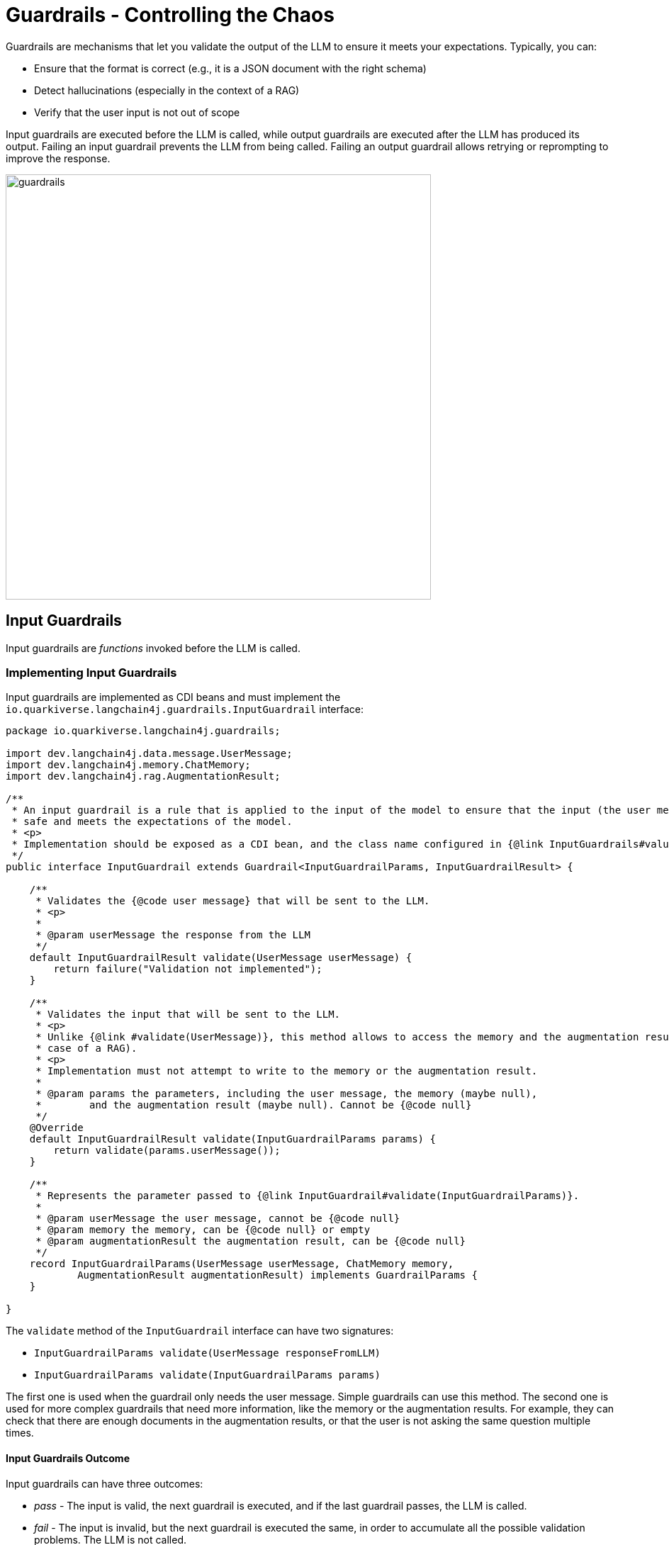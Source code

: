 = Guardrails - Controlling the Chaos

Guardrails are mechanisms that let you validate the output of the LLM to ensure it meets your expectations.
Typically, you can:

- Ensure that the format is correct (e.g., it is a JSON document with the right schema)
- Detect hallucinations (especially in the context of a RAG)
- Verify that the user input is not out of scope

Input guardrails are executed before the LLM is called, while output guardrails are executed after the LLM has produced its output.
Failing an input guardrail prevents the LLM from being called.
Failing an output guardrail allows retrying or reprompting to improve the response.

image::guardrails.png[width=600,align="center"]

== Input Guardrails

Input guardrails are _functions_ invoked before the LLM is called.

=== Implementing Input Guardrails

Input guardrails are implemented as CDI beans and must implement the `io.quarkiverse.langchain4j.guardrails.InputGuardrail` interface:

[source,java]
----
package io.quarkiverse.langchain4j.guardrails;

import dev.langchain4j.data.message.UserMessage;
import dev.langchain4j.memory.ChatMemory;
import dev.langchain4j.rag.AugmentationResult;

/**
 * An input guardrail is a rule that is applied to the input of the model to ensure that the input (the user message) is
 * safe and meets the expectations of the model.
 * <p>
 * Implementation should be exposed as a CDI bean, and the class name configured in {@link InputGuardrails#value()} annotation.
 */
public interface InputGuardrail extends Guardrail<InputGuardrailParams, InputGuardrailResult> {

    /**
     * Validates the {@code user message} that will be sent to the LLM.
     * <p>
     *
     * @param userMessage the response from the LLM
     */
    default InputGuardrailResult validate(UserMessage userMessage) {
        return failure("Validation not implemented");
    }

    /**
     * Validates the input that will be sent to the LLM.
     * <p>
     * Unlike {@link #validate(UserMessage)}, this method allows to access the memory and the augmentation result (in the
     * case of a RAG).
     * <p>
     * Implementation must not attempt to write to the memory or the augmentation result.
     *
     * @param params the parameters, including the user message, the memory (maybe null),
     *        and the augmentation result (maybe null). Cannot be {@code null}
     */
    @Override
    default InputGuardrailResult validate(InputGuardrailParams params) {
        return validate(params.userMessage());
    }

    /**
     * Represents the parameter passed to {@link InputGuardrail#validate(InputGuardrailParams)}.
     *
     * @param userMessage the user message, cannot be {@code null}
     * @param memory the memory, can be {@code null} or empty
     * @param augmentationResult the augmentation result, can be {@code null}
     */
    record InputGuardrailParams(UserMessage userMessage, ChatMemory memory,
            AugmentationResult augmentationResult) implements GuardrailParams {
    }

}

----

The `validate` method of the `InputGuardrail` interface can have two signatures:

- `InputGuardrailParams validate(UserMessage responseFromLLM)`
- `InputGuardrailParams validate(InputGuardrailParams params)`

The first one is used when the guardrail only needs the user message.
Simple guardrails can use this method.
The second one is used for more complex guardrails that need more information, like the memory or the augmentation results.
For example, they can check that there are enough documents in the augmentation results, or that the user is not asking the same question multiple times.

==== Input Guardrails Outcome

Input guardrails can have three outcomes:

- _pass_ - The input is valid, the next guardrail is executed, and if the last guardrail passes, the LLM is called.
- _fail_ - The input is invalid, but the next guardrail is executed the same, in order to accumulate all the possible validation problems. The LLM is not called.
- _fatal_ - The input is invalid, the next guardrail is **not** executed, and the error is rethrown. The LLM is not called.

==== Input Guardrails Scopes

Input guardrails are CDI beans.
They can be in any CDI scope, including request scope, application scope, or session scope.

The scope of the guardrail is important as it defines the lifecycle of the guardrail, especially when the guardrail is stateful.

=== Declaring Input Guardrails

Input guardrails are declared on the AI Service interface.
You can declare output guardrails in two ways:

- By annotating the AI Service interface with `@InputGuardrails` and listing the guardrails - these guardrails will be applied to all the methods of the AI Service.
- By annotating the method of the AI Service with `@InputGuardrails` and listing the guardrails - these guardrails will be applied to this method only.

NOTE: Method guardrails take precedence over class guardrails.

Here is an example of an AI Service interface with input guardrails:

[source,java]
----
import dev.langchain4j.service.SystemMessage;
import io.quarkiverse.langchain4j.RegisterAiService;
import io.quarkiverse.langchain4j.guardrails.OutputGuardrails;
import jakarta.enterprise.context.SessionScoped;

@RegisterAiService(retrievalAugmentor = Retriever.class)
@SystemMessage("""
    You are Mona, a chatbot answering questions about a museum. Be polite, concise, and helpful.
""")
@SessionScoped
public interface ChatBot {

    @InputGuardrails(InScopeGuard.class)
    String chat(String question);

}
----

==== Input Guardrail Chain

You can declare multiple guardrails.
In this case, a chain is created, and the guardrails are executed in the order they are declared.
Thus, the order of the guardrails is important.

[source,java]
----
@RegisterAiService
@SystemMessage("""
    You are simulating fights between a superhero and a supervillain.
""")
public interface Simulator {

    @UserMessage("""
        Simulate a fight between:
        - a hero: {hero}
        - a villain: {villain}
    """)
    @InputGuardrails({VerifyHeroFormat.class, VerifyVillainFormat.class})
    FightResult fight(Hero hero, Villain villain);

}
----

In this example, the `VerifyHeroFormat` is executed first to check that the passed hero is valid.
Then, the `VerifyVillainFormat` is executed to check that the villain is valid.

If the `VerifyHeroFormat` fails, the `VerifyVillainFormat` may or may not be executed depending on whether the failure is fatal or not. For instance the `VerifyHeroFormat` could be implemented as it follows.

[source,java]
----
import io.quarkiverse.langchain4j.guardrails.InputGuardrail;
import io.quarkiverse.langchain4j.guardrails.InputGuardrailResult;
import jakarta.enterprise.context.ApplicationScoped;

@ApplicationScoped
public class VerifyHeroFormat implements InputGuardrail {

    @Override
    public InputGuardrailResult validate(dev.langchain4j.data.message.UserMessage um) {
        String text = um.singleText();
        if (text.length() > 1000) {
            // a fatal failure, the next InputGuardrail won't be evaluated
            return fatal("Input too long, size = " + text.length());
        }
        if (!text.contains("hero")) {
            // a normal failure, still allowing to evaluate also the next InputGuardrail and accumulate multiple failures
            return failure("The input should contain the word 'hero'");
        }
        return success();
    }
}
----

== Output Guardrails

Output guardrails are _functions_ invoked once the LLM has produced its output.

=== Implementing Output Guardrails

Output guardrails are implemented as CDI beans and must implement the `io.quarkiverse.langchain4j.guardrails.OutputGuardrail` interface:

[source,java]
----
package io.quarkiverse.langchain4j.guardrails;

import dev.langchain4j.data.message.AiMessage;
import dev.langchain4j.memory.ChatMemory;
import dev.langchain4j.rag.AugmentationResult;

/**
 * An output guardrail is a rule that is applied to the output of the model to ensure that the output is safe and meets the
 * expectations.
 * <p>
 * Implementation should be exposed as a CDI bean, and the class name configured in {@link OutputGuardrails#value()} annotation.
 * <p>
 * In the case of reprompting, the reprompt message is added to the LLM context and the request is retried.
 * <p>
 * The maximum number of retries is configurable using {@code quarkus.langchain4j.guardrails.max-retries}, defaulting to 3.
 */
public interface OutputGuardrail extends Guardrail<OutputGuardrailParams, OutputGuardrailResult> {

    /**
     * Validates the response from the LLM.
     *
     * @param responseFromLLM the response from the LLM
     */
    default OutputGuardrailResult validate(AiMessage responseFromLLM) {
        return failure("Validation not implemented");
    }

    /**
     * Validates the response from the LLM.
     * <p>
     * Unlike {@link #validate(AiMessage)}, this method allows to access the memory and the augmentation result (in the
     * case of a RAG).
     * <p>
     * Implementation must not attempt to write to the memory or the augmentation result.
     *
     * @param params the parameters, including the response from the LLM, the memory (maybe null),
     *        and the augmentation result (maybe null). Cannot be {@code null}
     */
    @Override
    default OutputGuardrailResult validate(OutputGuardrailParams params) {
        return validate(params.responseFromLLM());
    }

    /**
     * Represents the parameter passed to {@link OutputGuardrail#validate(OutputGuardrailParams)}.
     *
     * @param responseFromLLM the response from the LLM
     * @param memory the memory, can be {@code null} or empty
     * @param augmentationResult the augmentation result, can be {@code null}
     */
    record OutputGuardrailParams(AiMessage responseFromLLM, ChatMemory memory,
            AugmentationResult augmentationResult) implements GuardrailParams {
    }
}

----

The `validate` method of the `OutputGuardrail` interface can have two signatures:

- `OutputGuardrailParams validate(AiMessage responseFromLLM)`
- `OutputGuardrailParams validate(OutputGuardrailParams params)`

The first one is used when the guardrail only needs the output of the LLM.
Simple guardrails can use this method.
For example, here is an output guardrail that checks that the output is a JSON document:

[source,java]
----
import com.fasterxml.jackson.databind.ObjectMapper;
import dev.langchain4j.data.message.AiMessage;
import io.quarkiverse.langchain4j.guardrails.OutputGuardrail;
import jakarta.enterprise.context.ApplicationScoped;
import jakarta.inject.Inject;

@ApplicationScoped
public class JsonGuardrail implements OutputGuardrail {

    @Inject
    ObjectMapper mapper;

    @Override
    public OutputGuardrailResult validate(AiMessage responseFromLLM) {
        try {
            mapper.readTree(responseFromLLM.text());
        } catch (Exception e) {
            return reprompt("Invalid JSON", e, "Make sure you return a valid JSON object");
        }
        return success();
    }

}
----

The second signature is used when the guardrail needs more information, like the augmentation results or the memory.
Note that the guardrail cannot modify the memory or the augmentation results.
The <<_detecting_hallucinations_in_the_rag_context>> section gives an example of guardrail using the augmented results.

==== Output Guardrails Outcome

Output guardrails can have six outcomes:

- _pass_ - The output is valid, the next guardrail is executed, and if the last guardrail passes, the output is returned to the caller.
- _pass with rewrite_ - The output isn't valid in its original form, but has been rewritten in order to make it valid, the next guardrail is executed against the rewritten output, and if the last guardrail passes, the output is returned to the caller.
- _fail_ - The output is invalid, but the next guardrail is executed the same, in order to accumulate all the possible validation problems.
- _fatal_ - The output is invalid, the next guardrail is **not** executed, and the error is rethrown.
- _fatal with retry_ - The output is invalid, the next guardrail is **not** executed, and the LLM is called again with the **same** prompt.
- _fatal with reprompt_ - The output is invalid, the next guardrail is **not** executed, and the LLM is called again with a **new** prompt.

In fact if the validation fails, then the guardrail can specify whether the LLM should be retried or reprompted.

[source,java]
----
// Retry - The LLM is called again with the same prompt and context
// The guardrails will be called again with the new output
return retry("Invalid JSON");

// Retry with reprompt - The LLM is called again with a new prompt and context
// A new user message is added to the LLM context (memory), and the LLM is called again with this new context.
// The guardrails will be called again with the new output
return reprompt("Invalid JSON", "Make sure you return a valid JSON object");
----

By default, Quarkus Langchain4J will limit the number of retries to 3.
This is configurable using the `quarkus.langchain4j.guardrails.max-retries` configuration property:

[source,properties]
----
quarkus.langchain4j.guardrails.max-retries=5
----

NOTE: Setting `quarkus.langchain4j.guardrails.max-retries` to 0 disables retries.

==== Output Guardrails Scopes

Output guardrails are CDI beans.
They can be in any CDI scope, including request scope, application scope, or session scope.

The scope of the guardrail is important as it defines the lifecycle of the guardrail, especially when the guardrail is stateful.

=== Declaring Output Guardrails

Output guardrails are declared on the AI Service interface. You can declare output guardrails in two ways:

- By annotating the AI Service interface with `@OutputGuardrails` and listing the guardrails - these guardrails will be applied to all the methods of the AI Service.
- By annotating the method of the AI Service with `@OutputGuardrails` and listing the guardrails - these guardrails will be applied to this method only.

NOTE: Method guardrails take precedence over class guardrails.

Here is an example of an AI Service interface with output guardrails:

[source,java]
----
import dev.langchain4j.service.SystemMessage;
import io.quarkiverse.langchain4j.RegisterAiService;
import io.quarkiverse.langchain4j.guardrails.OutputGuardrails;
import jakarta.enterprise.context.SessionScoped;

@RegisterAiService(retrievalAugmentor = Retriever.class)
@SystemMessage("""
    You are Mona, a chatbot answering questions about a museum. Be polite, concise, and helpful.
""")
@SessionScoped
public interface ChatBot {

    @OutputGuardrails(HallucinationGuard.class)
    String chat(String question);

}
----

==== Output Guardrail Chain

You can declare multiple guardrails.
In this case, a chain is created, and the guardrails are executed in the order they are declared.
Thus, the order of the guardrails is important.

Typically, it's a good idea to have a guardrail that checks the format of the output first, and then a guardrail that checks the content.

[source,java]
----
@RegisterAiService
@SystemMessage("""
    You are simulating fights between a superhero and a supervillain.
""")
public interface Simulator {

    @UserMessage("""
        Simulate a fight between:
        - a hero: {hero}
        - a villain: {villain}
    """)
    @OutputGuardrails({JsonGuardrail.class, ConsistentStoryGuardrail.class})
    FightResult fight(Hero hero, Villain villain);

}
----

In this example, the `JsonGuardrail` is executed first to check that the output is a valid JSON document.
Then, the `ConsistentStoryGuardrail` is executed to check that the story is consistent.

If the `JsonGuardrail` fails, the `ConsistentStoryGuardrail` is not executed.
However, if the `ConsistentStoryGuardrail` fails with a retry or reprompt, the `JsonGuardrail` is executed again with the new response.

=== Output Guardrails for Streamed Responses

Output guardrails can be applied to methods that return `Multi`, but not to those returning `TokenStream`.
By default, Quarkus will automatically assemble the full response before executing the guardrail chain.
Keep in mind that this may have a performance impact when handling large responses.

To control when the guardrail chain is invoked during streaming, you can configure an accumulator:

[source, java]
----
@UserMessage("...")
@OutputGuardrails(MyGuardrail.class)
@OutputGuardrailAccumulator(PassThroughAccumulator.class) // Defines the accumulator
Multi<String> ask();
----

The `@OutputGuardrailAccumulator` annotation allows you to specify a custom accumulator.
The accumulator must implement the `io.quarkiverse.langchain4j.guardrails.OutputTokenAccumulator` interface and be exposed as a CDI bean.
Here’s a simple example of an accumulator that does not perform any accumulation:

[source,java]
----
@ApplicationScoped
public class PassThroughAccumulator implements OutputTokenAccumulator {

    @Override
    public Multi<String> accumulate(Multi<String> tokens) {
        return tokens; // Passes the tokens through without accumulating
    }
}
----

You can create accumulators based on various criteria, such as the number of tokens, a specific separator, or time intervals.

When an accumulator is set, the output guardrail chain is invoked for **each item** emitted by the `Multi` returned by the `accumulate` method.

In the case of a retry, the accumulator is called again with the new response, restarting the stream from the beginning.
The same behavior applies for reprompts.

[#_detecting_hallucinations_in_the_rag_context]
=== Detecting Hallucinations in the RAG Context

This section is an example of how to implement a guardrail that detects hallucinations in the context of a RAG.
The idea is to check that the output of the LLM is consistent with the augmentation results.

[source,java]
----
package me.escoffier.langchain4j.nomic;

import dev.langchain4j.data.embedding.Embedding;
import dev.langchain4j.model.output.Response;
import dev.langchain4j.rag.content.Content;
import io.quarkiverse.langchain4j.guardrails.OutputGuardrail;
import io.quarkiverse.langchain4j.guardrails.OutputGuardrailParams;
import io.quarkiverse.langchain4j.guardrails.OutputGuardrailResult;
import io.quarkus.logging.Log;
import jakarta.enterprise.context.ApplicationScoped;
import jakarta.inject.Inject;
import org.eclipse.microprofile.config.inject.ConfigProperty;

@ApplicationScoped
public class HallucinationGuard implements OutputGuardrail {

    @Inject
    NomicEmbeddingV1 embedding;

    @ConfigProperty(name = "hallucination.threshold", defaultValue = "0.7")
    double threshold;

    @Override
    public OutputGuardrailResult validate(OutputGuardrailParams params) {
        Response<Embedding> embeddingOfTheResponse = embedding.embed(params.responseFromLLM().text());
        if (params.augmentationResult() == null || params.augmentationResult().contents().isEmpty()) {
            Log.info("No content to validate against");
            return success();
        }
        float[] vectorOfTheResponse = embeddingOfTheResponse.content().vector();
        for (Content content : params.augmentationResult().contents()) {
            Response<Embedding> embeddingOfTheContent = embedding.embed(content.textSegment());
            float[] vectorOfTheContent = embeddingOfTheContent.content().vector();
            double distance = cosineDistance(vectorOfTheResponse, vectorOfTheContent);
            if (distance < threshold) {
                Log.info("Passed hallucination guardrail: " + distance);
                return success();
            }
        }

        return reprompt("Hallucination detected", "Make sure you use the given documents to produce the response");
    }

    public static double cosineDistance(float[] vector1, float[] vector2) {
        double dotProduct = 0.0;
        double normA = 0.0;
        double normB = 0.0;

        for (int i = 0; i < vector1.length; i++) {
            dotProduct += vector1[i] * vector2[i];
            normA += Math.pow(vector1[i], 2);
            normB += Math.pow(vector2[i], 2);
        }

        double cosineSimilarity = dotProduct / (Math.sqrt(normA) * Math.sqrt(normB));
        return 1.0 - cosineSimilarity;
    }
}
----

=== Rewriting the LLM output
It may happen that the output generated by the LLM is not completely satisfying, but it can be programmatically adjusted instead of attempting a retry or a remprompt, both implying a costly, time consuming and less reliable new interaction with the LLM. For instance it is quite common that an LLM produces the json of the data object that it is required to extract from the user prompt, but appends to it some unwanted explanation of why it generated that result, making the json unparsable, something like

[source]
----
{"name":"Alex", age:18} Alex is 18 since he became an adult a few days ago.
----

In this situation it is better to try to programmatically trim the json part of the response and check if we can deserialize a valid Person object out of it, before trying to reprompt the LLM again. If the programmatic extraction of the json string from the partially hallucinated LLM output succeeds, it is possible to propagate the rewritten output through the `successWith` method.

This scenario is so common that it is already provided an abstract class implementing the `OutputGuardrail` interface and performing this programmatic json sanitization out-of-the-box.

[source,java]
----
import jakarta.inject.Inject;
import org.jboss.logging.Logger;
import com.fasterxml.jackson.core.type.TypeReference;
import dev.langchain4j.data.message.AiMessage;

public abstract class AbstractJsonExtractorOutputGuardrail implements OutputGuardrail {

    @Inject
    Logger logger;

    @Inject
    JsonGuardrailsUtils jsonGuardrailsUtils;

    protected AbstractJsonExtractorOutputGuardrail() {
        if (getOutputClass() == null && getOutputType() == null) {
            throw new IllegalArgumentException("Either getOutputClass() or getOutputType() must be implemented");
        }
    }

    @Override
    public OutputGuardrailResult validate(AiMessage responseFromLLM) {
        String llmResponse = responseFromLLM.text();
        logger.debugf("LLM output: %s", llmResponse);

        Object result = deserialize(llmResponse);
        if (result != null) {
            return successWith(llmResponse, result);
        }

        String json = jsonGuardrailsUtils.trimNonJson(llmResponse);
        if (json != null) {
            result = deserialize(json);
            if (result != null) {
                return successWith(json, result);
            }
        }

        return reprompt("Invalid JSON",
                "Make sure you return a valid JSON object following "
                        + "the specified format");
    }

    protected Object deserialize(String llmResponse) {
        return getOutputClass() != null ? jsonGuardrailsUtils.deserialize(llmResponse, getOutputClass())
                : jsonGuardrailsUtils.deserialize(llmResponse, getOutputType());
    }

    protected Class<?> getOutputClass() {
        return null;
    }

    protected TypeReference<?> getOutputType() {
        return null;
    }
}
----

This implementation, first tries to deserialize the LLM response into the expected class to be returned by the data extraction. If this doesn't succeed it tries to trim away the non-json part of the response and perform the deserialization again. Note that in both case together with the json response, either the original LLM one or the one programmatically trimmed, the `successWith` method also returns the resulting deserialized object, so that it could be used directly as the final response of the data extraction, instead of uselessly having to execute a second deserialization. In case that both these attempts of deserialization fail then the `OutputGuardrail` perform a reprompt, hoping that the LLM will finally produce a valid json string.

In this way if for example there is an AI service trying to extract the data of a customer from the user prompts like the following

[source,java]
----
@RegisterAiService
public interface CustomerExtractor {

    @UserMessage("Extract information about a customer from this text '{text}'. The response must contain only the JSON with customer's data and without any other sentence.")
    @OutputGuardrails(CustomerExtractionOutputGuardrail.class)
    Customer extractData(String text);
}
----

it is possible to use with it an `OutputGuardrail` that sanitizes the json LLM response by simply extending the former abstract class and declaring which is the expected output class of the data extraction.

[source,java]
----
@ApplicationScoped
public class CustomerExtractionOutputGuardrail extends AbstractJsonExtractorOutputGuardrail {

    @Override
    protected Class<?> getOutputClass() {
        return Customer.class;
    }
}
----

Note that if the data extraction requires a generified Java type, like a `List<Customer>`, it is conversely necessary to extend the `getOutputType` and return a Jackson's `TypeReference` as it follows:

[source,java]
----
@ApplicationScoped
public class CustomersExtractionOutputGuardrail extends AbstractJsonExtractorOutputGuardrail {

    @Override
    protected TypeReference<?> getOutputType() {
        return new TypeReference<List<Customer>>() {};
    }
}
----

